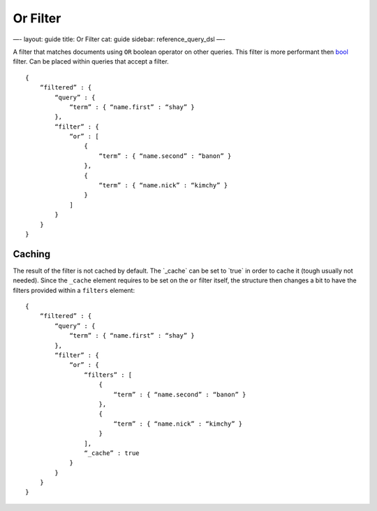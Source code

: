 
===========
 Or Filter 
===========




—-
layout: guide
title: Or Filter
cat: guide
sidebar: reference\_query\_dsl
—-

A filter that matches documents using ``OR`` boolean operator on other
queries. This filter is more performant then `bool <bool-filter.html>`_
filter. Can be placed within queries that accept a filter.

::

    {
        “filtered” : {
            “query” : {
                “term” : { “name.first” : “shay” }
            },
            “filter” : {
                “or” : [
                    {
                        “term” : { “name.second” : “banon” }
                    },
                    {
                        “term” : { “name.nick” : “kimchy” }
                    }
                ]
            }
        }
    }

Caching
=======

The result of the filter is not cached by default. The \`\_cache\` can
be set to \`true\` in order to cache it (tough usually not needed).
Since the ``_cache`` element requires to be set on the ``or`` filter
itself, the structure then changes a bit to have the filters provided
within a ``filters`` element:

::

    {
        “filtered” : {
            “query” : {
                “term” : { “name.first” : “shay” }
            },
            “filter” : {
                “or” : {
                    “filters” : [
                        {
                            “term” : { “name.second” : “banon” }
                        },
                        {
                            “term” : { “name.nick” : “kimchy” }
                        }
                    ],
                    “_cache” : true
                }
            }
        }
    }




